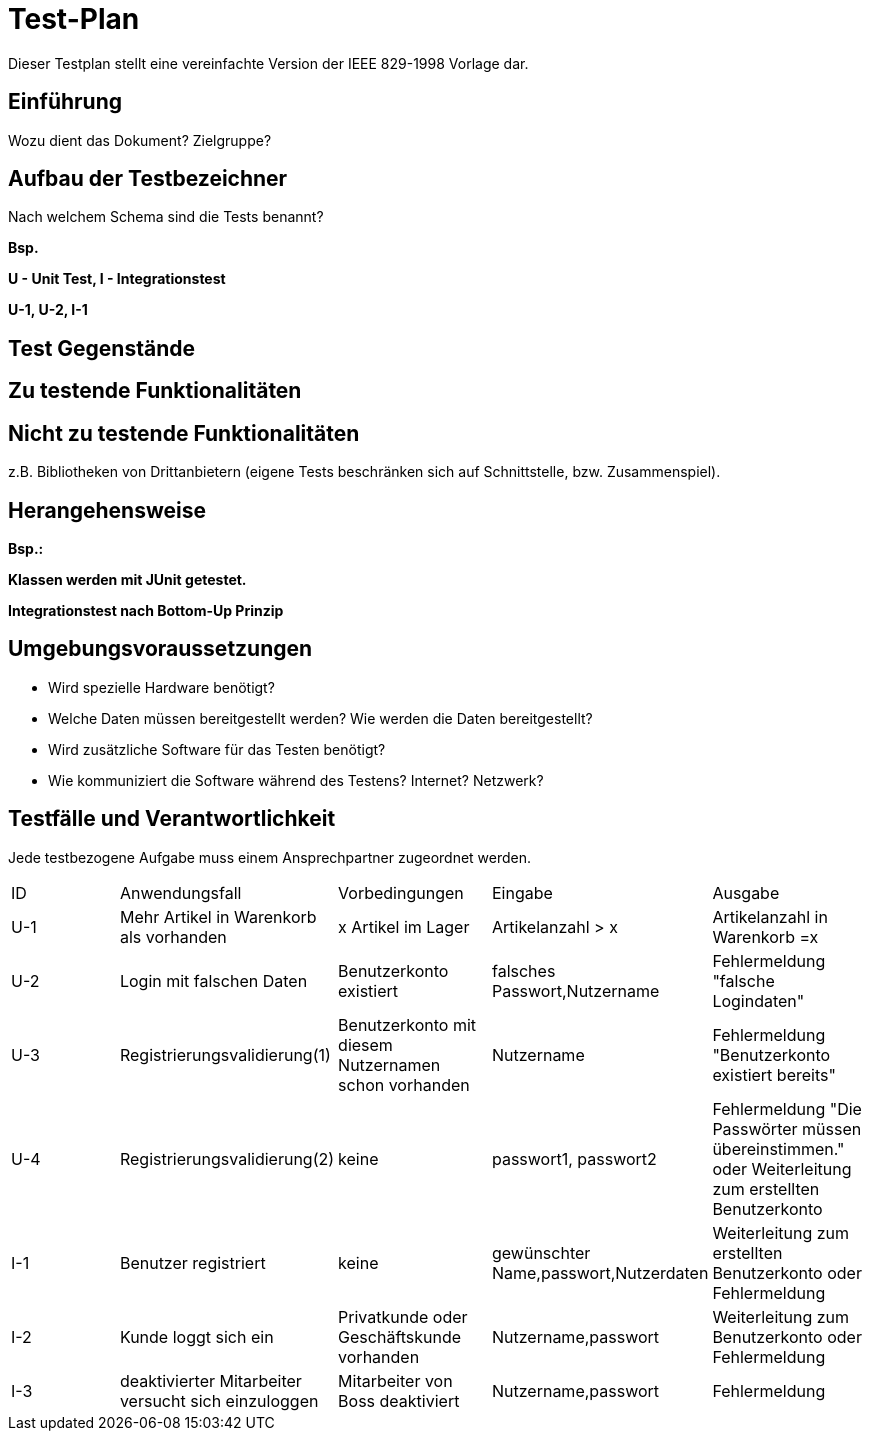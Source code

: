 = Test-Plan

Dieser Testplan stellt eine vereinfachte Version der IEEE 829-1998 Vorlage dar.

== Einführung
Wozu dient das Dokument? Zielgruppe?

== Aufbau der Testbezeichner
Nach welchem Schema sind die Tests benannt?

*Bsp.*

*U - Unit Test, I - Integrationstest*

*U-1, U-2, I-1*

== Test Gegenstände

== Zu testende Funktionalitäten

== Nicht zu testende Funktionalitäten
z.B. Bibliotheken von Drittanbietern (eigene Tests beschränken sich auf Schnittstelle, bzw. Zusammenspiel).

== Herangehensweise
*Bsp.:*

*Klassen werden mit JUnit getestet.*

*Integrationstest nach Bottom-Up Prinzip*

== Umgebungsvoraussetzungen
* Wird spezielle Hardware benötigt?
* Welche Daten müssen bereitgestellt werden? Wie werden die Daten bereitgestellt?
* Wird zusätzliche Software für das Testen benötigt?
* Wie kommuniziert die Software während des Testens? Internet? Netzwerk?

== Testfälle und Verantwortlichkeit
Jede testbezogene Aufgabe muss einem Ansprechpartner zugeordnet werden.

// See http://asciidoctor.org/docs/user-manual/#tables
[options="headers"]
|===
|ID |Anwendungsfall |Vorbedingungen |Eingabe |Ausgabe
|U-1  |Mehr Artikel in Warenkorb als vorhanden            |x Artikel im Lager              | Artikelanzahl > x     |Artikelanzahl in Warenkorb =x
|U-2  |Login mit falschen Daten             |Benutzerkonto existiert       |falsches Passwort,Nutzername     |Fehlermeldung "falsche Logindaten"
|U-3  |Registrierungsvalidierung(1)            |Benutzerkonto mit diesem Nutzernamen schon vorhanden     |Nutzername |Fehlermeldung "Benutzerkonto existiert bereits"
|U-4  |Registrierungsvalidierung(2)            |keine    |passwort1, passwort2 |Fehlermeldung "Die Passwörter müssen übereinstimmen." oder Weiterleitung zum erstellten Benutzerkonto
|I-1  |Benutzer registriert          |keine   | gewünschter Name,passwort,Nutzerdaten    |Weiterleitung zum erstellten Benutzerkonto oder Fehlermeldung
|I-2  |Kunde loggt sich ein        |Privatkunde oder Geschäftskunde vorhanden | Nutzername,passwort   |Weiterleitung zum Benutzerkonto oder Fehlermeldung
|I-3  |deaktivierter Mitarbeiter versucht sich einzuloggen | Mitarbeiter von Boss deaktiviert           | Nutzername,passwort   |Fehlermeldung


|===
